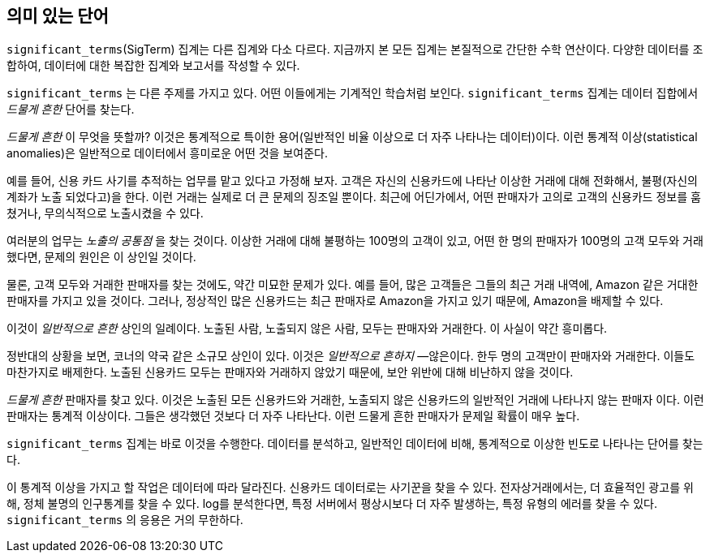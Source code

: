 [[significant-terms]]
== 의미 있는 단어

`significant_terms`(SigTerm) 집계는((("significant_terms aggregation")))((("aggregations", "Significant Terms"))) 다른 집계와 다소 다르다. 
지금까지 본 모든 집계는 본질적으로 간단한 수학 연산이다. 다양한 데이터를 조합하여, 데이터에 대한 복잡한 집계와 보고서를 작성할 수 있다.

`significant_terms` 는 다른 주제를 가지고 있다. 어떤 이들에게는 기계적인 학습처럼 보인다. ((("terms", "uncommonly common, finding with SigTerms aggregation"))) `significant_terms` 집계는 
데이터 집합에서 _드물게 흔한_ 단어를 찾는다.

_드물게 흔한_ 이 무엇을 뜻할까? 이것은 통계적으로 특이한 용어(일반적인 비율 이상으로 더 자주 나타나는 데이터)이다. 
이런 통계적 이상(statistical anomalies)은 일반적으로 데이터에서 흥미로운 어떤 것을 보여준다.

예를 들어, 신용 카드 사기를 추적하는 업무를 맡고 있다고 가정해 보자. 고객은 자신의 신용카드에 나타난 이상한 거래에 대해 전화해서, 
불평(자신의 계좌가 노출 되었다고)을 한다. 이런 거래는 실제로 더 큰 문제의 징조일 뿐이다. 최근에 어딘가에서, 
어떤 판매자가 고의로 고객의 신용카드 정보를 훔쳤거나, 무의식적으로 노출시켰을 수 있다.

여러분의 업무는 _노출의 공통점_ 을 찾는 것이다. 이상한 거래에 대해 불평하는 100명의 고객이 있고, 
어떤 한 명의 판매자가 100명의 고객 모두와 거래했다면, 문제의 원인은 이 상인일 것이다.

물론, 고객 모두와 거래한 판매자를 찾는 것에도, 약간 미묘한 문제가 있다. 
예를 들어, 많은 고객들은 그들의 최근 거래 내역에, Amazon 같은 거대한 판매자를 가지고 있을 것이다. 
그러나, 정상적인 많은 신용카드는 최근 판매자로 Amazon을 가지고 있기 때문에, Amazon을 배제할 수 있다. 

이것이 _일반적으로 흔한_ 상인의 일례이다. 노출된 사람, 노출되지 않은 사람, 모두는 판매자와 거래한다. 이 사실이 약간 흥미롭다.

정반대의 상황을 보면, 코너의 약국 같은 소규모 상인이 있다. 이것은 _일반적으로 흔하지_ &#x2014;않은이다. 한두 명의 고객만이 판매자와 거래한다. 
이들도 마찬가지로 배제한다. 노출된 신용카드 모두는 판매자와 거래하지 않았기 때문에, 보안 위반에 대해 비난하지 않을 것이다.

_드물게 흔한_ 판매자를 찾고 있다. 이것은 노출된 모든 신용카드와 거래한, 노출되지 않은 신용카드의 일반적인 거래에 나타나지 않는 판매자 이다. 
이런 판매자는 통계적 이상이다. 그들은 생각했던 것보다 더 자주 나타난다. 이런 드물게 흔한 판매자가 문제일 확률이 매우 높다.

`significant_terms` 집계는 바로 이것을 수행한다. 데이터를 분석하고, 일반적인 데이터에 비해, 통계적으로 이상한 빈도로 나타나는 단어를 찾는다.

이 통계적 이상을 가지고 할 작업은 데이터에 따라 달라진다. 신용카드 데이터로는 사기꾼을 찾을 수 있다. 
전자상거래에서는, 더 효율적인 광고를 위해, 정체 불명의 인구통계를 찾을 수 있다. log를 분석한다면, 특정 서버에서 
평상시보다 더 자주 발생하는, 특정 유형의 에러를 찾을 수 있다. `significant_terms` 의 응용은 거의 무한하다.
